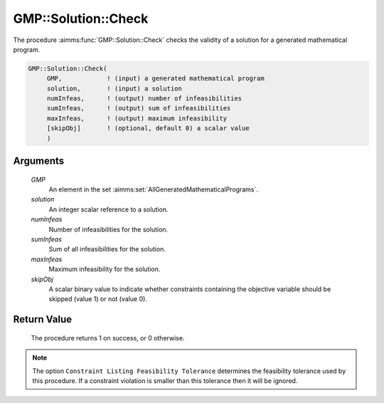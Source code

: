 .. aimms:procedure:: GMP::Solution::Check(GMP, solution, numInfeas, sumInfeas, maxInfeas, skipObj)

.. _GMP::Solution::Check:

GMP::Solution::Check
====================

The procedure :aimms:func:`GMP::Solution::Check` checks the validity of a solution
for a generated mathematical program.

.. code-block:: aimms

    GMP::Solution::Check(
         GMP,            ! (input) a generated mathematical program
         solution,       ! (input) a solution
         numInfeas,      ! (output) number of infeasibilities
         sumInfeas,      ! (output) sum of infeasibilities
         maxInfeas,      ! (output) maximum infeasibility
         [skipObj]       ! (optional, default 0) a scalar value
         )

Arguments
---------

    *GMP*
        An element in the set :aimms:set:`AllGeneratedMathematicalPrograms`.

    *solution*
        An integer scalar reference to a solution.

    *numInfeas*
        Number of infeasibilities for the solution.

    *sumInfeas*
        Sum of all infeasibilities for the solution.

    *maxInfeas*
        Maximum infeasibility for the solution.

    *skipObj*
        A scalar binary value to indicate whether constraints containing the
        objective variable should be skipped (value 1) or not (value 0).

Return Value
------------

    The procedure returns 1 on success, or 0 otherwise.

.. note::

    The option ``Constraint Listing Feasibility Tolerance`` determines the
    feasibility tolerance used by this procedure. If a constraint violation
    is smaller than this tolerance then it will be ignored.

.. seealso::

    The routines :aimms:func:`GMP::Instance::Generate`, :aimms:func:`GMP::Solution::RetrieveFromModel` and :aimms:func:`GMP::Solution::RetrieveFromSolverSession`.
